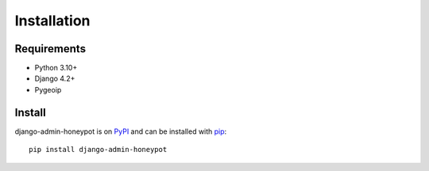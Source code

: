 ============
Installation
============

Requirements
============

* Python 3.10+
* Django 4.2+
* Pygeoip

Install
=======

django-admin-honeypot is on `PyPI`_ and can be installed with `pip`_:

::

    pip install django-admin-honeypot

.. _PyPI: http://pypi.python.org/
.. _pip: http://www.pip-installer.org/
